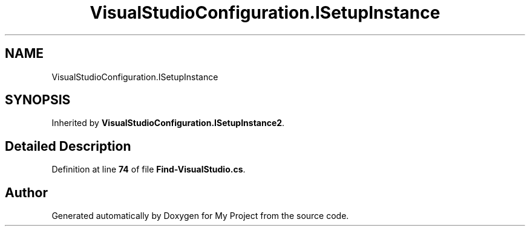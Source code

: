.TH "VisualStudioConfiguration.ISetupInstance" 3 "My Project" \" -*- nroff -*-
.ad l
.nh
.SH NAME
VisualStudioConfiguration.ISetupInstance
.SH SYNOPSIS
.br
.PP
.PP
Inherited by \fBVisualStudioConfiguration\&.ISetupInstance2\fP\&.
.SH "Detailed Description"
.PP 
Definition at line \fB74\fP of file \fBFind\-VisualStudio\&.cs\fP\&.

.SH "Author"
.PP 
Generated automatically by Doxygen for My Project from the source code\&.

